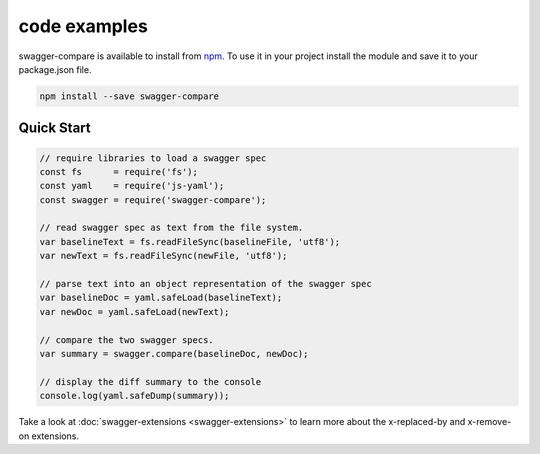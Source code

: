 code examples
=============

swagger-compare is available to install from npm_. To use it in your project
install the module and save it to your package.json file.


.. code-block:: bash

  npm install --save swagger-compare

.. _npm: https://www.npmjs.com/package/swagger-compare

Quick Start
-----------

.. code-block:: javascript

  // require libraries to load a swagger spec
  const fs      = require('fs');
  const yaml    = require('js-yaml');
  const swagger = require('swagger-compare');

  // read swagger spec as text from the file system.
  var baselineText = fs.readFileSync(baselineFile, 'utf8');
  var newText = fs.readFileSync(newFile, 'utf8');

  // parse text into an object representation of the swagger spec
  var baselineDoc = yaml.safeLoad(baselineText);
  var newDoc = yaml.safeLoad(newText);

  // compare the two swagger specs.
  var summary = swagger.compare(baselineDoc, newDoc);

  // display the diff summary to the console
  console.log(yaml.safeDump(summary));


Take a look at :doc:`swagger-extensions <swagger-extensions>` to learn more about the x-replaced-by and x-remove-on extensions.
